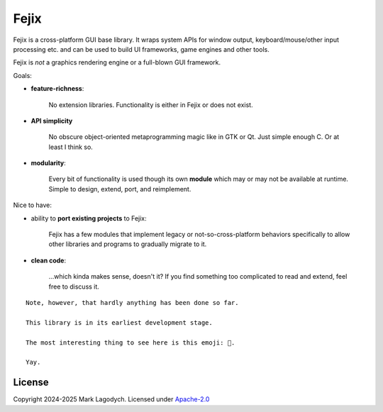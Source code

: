 =========
Fejix
=========

Fejix is a cross-platform GUI base library.
It wraps system APIs for window output, keyboard/mouse/other input processing etc.
and can be used to build UI frameworks, game engines and other tools.

Fejix is *not* a graphics rendering engine or a full-blown GUI framework.

Goals:

* **feature-richness**:

    No extension libraries.
    Functionality is either in Fejix or does not exist.

* **API simplicity**

    No obscure object-oriented metaprogramming magic like in GTK or Qt.
    Just simple enough C. Or at least I think so.

* **modularity**:

    Every bit of functionality is used though its own **module**
    which may or may not be available at runtime.
    Simple to design, extend, port, and reimplement.

Nice to have:

* ability to **port existing projects** to Fejix:

    Fejix has a few modules that implement legacy or not-so-cross-platform behaviors specifically
    to allow other libraries and programs to gradually migrate to it.

* **clean code**:

    ...which kinda makes sense, doesn't it? If you find something too complicated to read and
    extend, feel free to discuss it.

::

    Note, however, that hardly anything has been done so far.

    This library is in its earliest development stage.

    The most interesting thing to see here is this emoji: 🌸.

    Yay.


License
=========

Copyright 2024-2025 Mark Lagodych.
Licensed under `Apache-2.0 <./LICENSE.txt>`_
